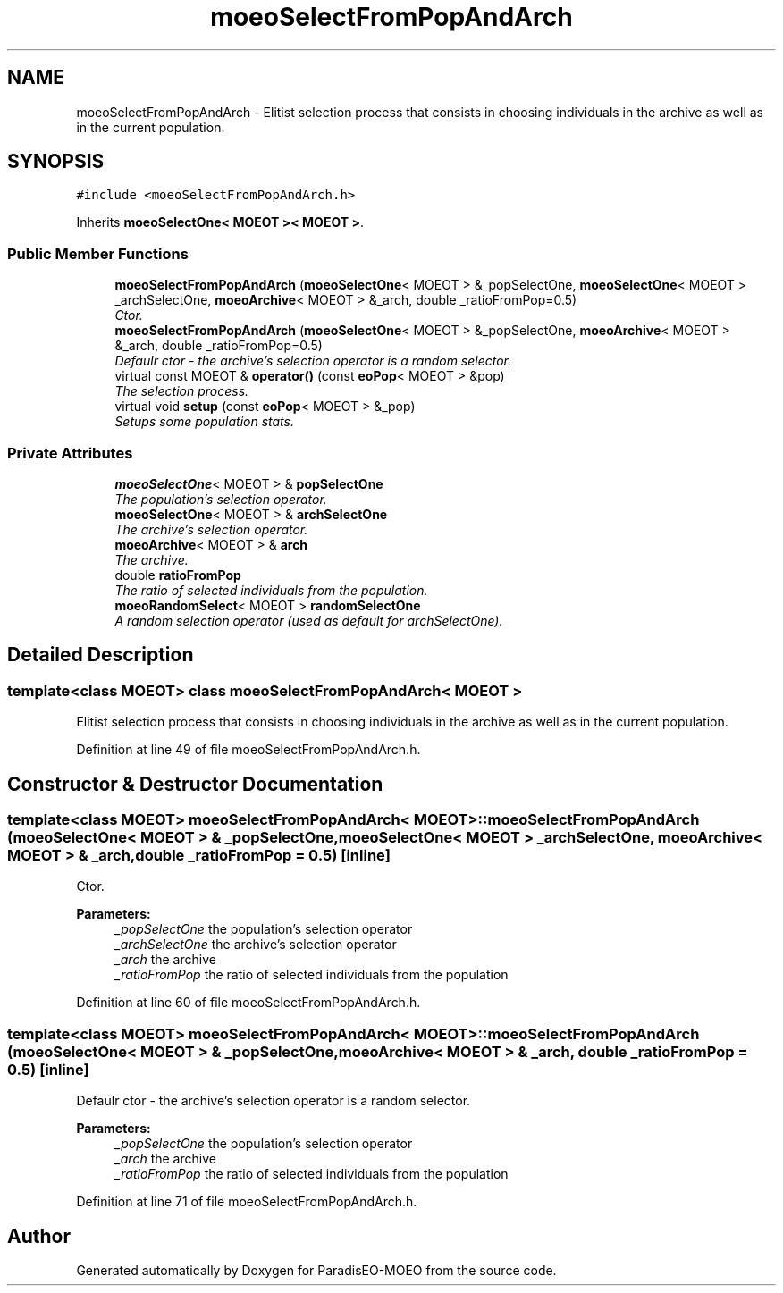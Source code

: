 .TH "moeoSelectFromPopAndArch" 3 "2 Oct 2007" "Version 1.0-beta" "ParadisEO-MOEO" \" -*- nroff -*-
.ad l
.nh
.SH NAME
moeoSelectFromPopAndArch \- Elitist selection process that consists in choosing individuals in the archive as well as in the current population.  

.PP
.SH SYNOPSIS
.br
.PP
\fC#include <moeoSelectFromPopAndArch.h>\fP
.PP
Inherits \fBmoeoSelectOne< MOEOT >< MOEOT >\fP.
.PP
.SS "Public Member Functions"

.in +1c
.ti -1c
.RI "\fBmoeoSelectFromPopAndArch\fP (\fBmoeoSelectOne\fP< MOEOT > &_popSelectOne, \fBmoeoSelectOne\fP< MOEOT > _archSelectOne, \fBmoeoArchive\fP< MOEOT > &_arch, double _ratioFromPop=0.5)"
.br
.RI "\fICtor. \fP"
.ti -1c
.RI "\fBmoeoSelectFromPopAndArch\fP (\fBmoeoSelectOne\fP< MOEOT > &_popSelectOne, \fBmoeoArchive\fP< MOEOT > &_arch, double _ratioFromPop=0.5)"
.br
.RI "\fIDefaulr ctor - the archive's selection operator is a random selector. \fP"
.ti -1c
.RI "virtual const MOEOT & \fBoperator()\fP (const \fBeoPop\fP< MOEOT > &pop)"
.br
.RI "\fIThe selection process. \fP"
.ti -1c
.RI "virtual void \fBsetup\fP (const \fBeoPop\fP< MOEOT > &_pop)"
.br
.RI "\fISetups some population stats. \fP"
.in -1c
.SS "Private Attributes"

.in +1c
.ti -1c
.RI "\fBmoeoSelectOne\fP< MOEOT > & \fBpopSelectOne\fP"
.br
.RI "\fIThe population's selection operator. \fP"
.ti -1c
.RI "\fBmoeoSelectOne\fP< MOEOT > & \fBarchSelectOne\fP"
.br
.RI "\fIThe archive's selection operator. \fP"
.ti -1c
.RI "\fBmoeoArchive\fP< MOEOT > & \fBarch\fP"
.br
.RI "\fIThe archive. \fP"
.ti -1c
.RI "double \fBratioFromPop\fP"
.br
.RI "\fIThe ratio of selected individuals from the population. \fP"
.ti -1c
.RI "\fBmoeoRandomSelect\fP< MOEOT > \fBrandomSelectOne\fP"
.br
.RI "\fIA random selection operator (used as default for archSelectOne). \fP"
.in -1c
.SH "Detailed Description"
.PP 

.SS "template<class MOEOT> class moeoSelectFromPopAndArch< MOEOT >"
Elitist selection process that consists in choosing individuals in the archive as well as in the current population. 
.PP
Definition at line 49 of file moeoSelectFromPopAndArch.h.
.SH "Constructor & Destructor Documentation"
.PP 
.SS "template<class MOEOT> \fBmoeoSelectFromPopAndArch\fP< MOEOT >::\fBmoeoSelectFromPopAndArch\fP (\fBmoeoSelectOne\fP< MOEOT > & _popSelectOne, \fBmoeoSelectOne\fP< MOEOT > _archSelectOne, \fBmoeoArchive\fP< MOEOT > & _arch, double _ratioFromPop = \fC0.5\fP)\fC [inline]\fP"
.PP
Ctor. 
.PP
\fBParameters:\fP
.RS 4
\fI_popSelectOne\fP the population's selection operator 
.br
\fI_archSelectOne\fP the archive's selection operator 
.br
\fI_arch\fP the archive 
.br
\fI_ratioFromPop\fP the ratio of selected individuals from the population 
.RE
.PP

.PP
Definition at line 60 of file moeoSelectFromPopAndArch.h.
.SS "template<class MOEOT> \fBmoeoSelectFromPopAndArch\fP< MOEOT >::\fBmoeoSelectFromPopAndArch\fP (\fBmoeoSelectOne\fP< MOEOT > & _popSelectOne, \fBmoeoArchive\fP< MOEOT > & _arch, double _ratioFromPop = \fC0.5\fP)\fC [inline]\fP"
.PP
Defaulr ctor - the archive's selection operator is a random selector. 
.PP
\fBParameters:\fP
.RS 4
\fI_popSelectOne\fP the population's selection operator 
.br
\fI_arch\fP the archive 
.br
\fI_ratioFromPop\fP the ratio of selected individuals from the population 
.RE
.PP

.PP
Definition at line 71 of file moeoSelectFromPopAndArch.h.

.SH "Author"
.PP 
Generated automatically by Doxygen for ParadisEO-MOEO from the source code.
